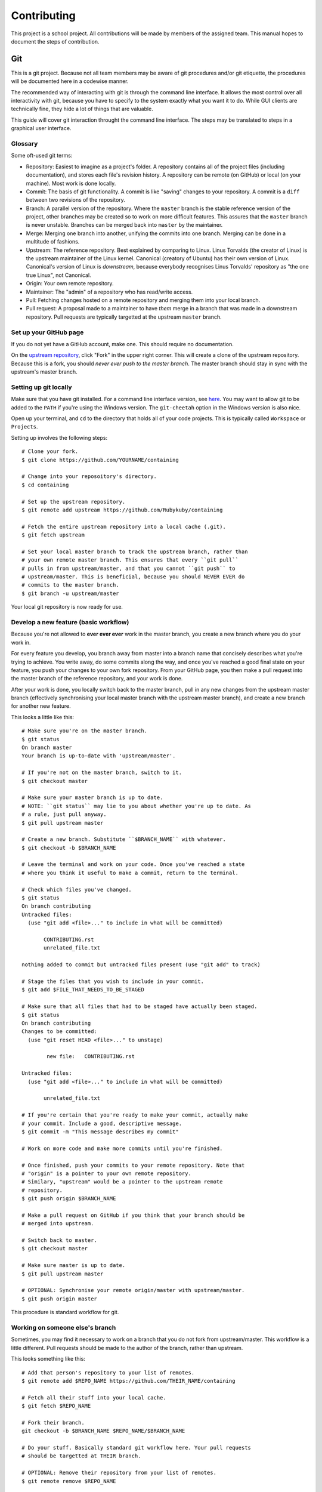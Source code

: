 ============
Contributing
============

This project is a school project. All contributions will be made by members of
the assigned team. This manual hopes to document the steps of contribution.

Git
---

This is a git project. Because not all team members may be aware of git
procedures and/or git etiquette, the procedures will be documented here in a
codewise manner.

The recommended way of interacting with git is through the command line
interface. It allows the most control over all interactivity with git, because
you have to specify to the system exactly what you want it to do. While GUI
clients are technically fine, they hide a lot of things that are valuable.

This guide will cover git interaction throught the command line interface. The
steps may be translated to steps in a graphical user interface.

Glossary
~~~~~~~~

Some oft-used git terms:

- Repository: Easiest to imagine as a project's folder. A repository contains
  all of the project files (including documentation), and stores each file's
  revision history. A repository can be remote (on GitHub) or local (on your
  machine). Most work is done locally.
- Commit: The basis of git functionality. A commit is like "saving" changes
  to your repository. A commit is a ``diff`` between two revisions of the
  repository.
- Branch: A parallel version of the repository. Where the ``master`` branch is
  the stable reference version of the project, other branches may be created so
  to work on more difficult features. This assures that the ``master`` branch
  is never unstable. Branches can be merged back into ``master`` by the
  maintainer.
- Merge: Merging one branch into another, unifying the commits into one branch.
  Merging can be done in a multitude of fashions.
- Upstream: The reference repository. Best explained by comparing to Linux.
  Linus Torvalds (the creator of Linux) is the upstream maintainer of the Linux
  kernel. Canonical (creatory of Ubuntu) has their own version of Linux.
  Canonical's version of Linux is *downstream*, because everybody recognises
  Linus Torvalds' repository as "the one true Linux", not Canonical.
- Origin: Your own remote repository.
- Maintainer: The "admin" of a repository who has read/write access.
- Pull: Fetching changes hosted on a remote repository and merging them into
  your local branch.
- Pull request: A proposal made to a maintainer to have *them* merge in a
  branch that was made in a downstream repository. Pull requests are typically
  targetted at the upstream ``master`` branch.

Set up your GitHub page
~~~~~~~~~~~~~~~~~~~~~~~

If you do not yet have a GitHub account, make one. This should require no
documentation.

On the `upstream repository <https://github.com/Rubykuby/containing>`_, click
"Fork" in the upper right corner. This will create a clone of the upstream
repository. Because this is a fork, you should *never ever push to the
master branch*. The master branch should stay in sync with the upstream's
master branch.

Setting up git locally
~~~~~~~~~~~~~~~~~~~~~~

Make sure that you have git installed. For a command line interface version,
see `here <http://git-scm.com/downloads>`_. You may want to allow git to be
added to the ``PATH`` if you're using the Windows version. The ``git-cheetah``
option in the Windows version is also nice.

Open up your terminal, and ``cd`` to the directory that holds all of your
code projects. This is typically called ``Workspace`` or ``Projects``.

Setting up involves the following steps::

    # Clone your fork.
    $ git clone https://github.com/YOURNAME/containing

    # Change into your reposoitory's directory.
    $ cd containing

    # Set up the upstream repository.
    $ git remote add upstream https://github.com/Rubykuby/containing

    # Fetch the entire upstream repository into a local cache (.git).
    $ git fetch upstream

    # Set your local master branch to track the upstream branch, rather than
    # your own remote master branch. This ensures that every ``git pull``
    # pulls in from upstream/master, and that you cannot ``git push`` to
    # upstream/master. This is beneficial, because you should NEVER EVER do
    # commits to the master branch.
    $ git branch -u upstream/master

Your local git repository is now ready for use.

Develop a new feature (basic workflow)
~~~~~~~~~~~~~~~~~~~~~~~~~~~~~~~~~~~~~

Because you're not allowed to **ever ever ever** work in the master branch, you
create a new branch where you do your work in.

For every feature you develop, you branch away from master into a branch name
that concisely describes what you're trying to achieve. You write away, do some
commits along the way, and once you've reached a good final state on your
feature, you push your changes to your own fork repository. From your GitHub
page, you then make a pull request into the master branch of the reference
repository, and your work is done.

After your work is done, you locally switch back to the master branch, pull in
any new changes from the upstream master branch (effectively synchronising your
local master branch with the upstream master branch), and create a new branch
for another new feature.

This looks a little like this::

    # Make sure you're on the master branch.
    $ git status
    On branch master
    Your branch is up-to-date with 'upstream/master'.

    # If you're not on the master branch, switch to it.
    $ git checkout master

    # Make sure your master branch is up to date.
    # NOTE: ``git status`` may lie to you about whether you're up to date. As
    # a rule, just pull anyway.
    $ git pull upstream master

    # Create a new branch. Substitute ``$BRANCH_NAME`` with whatever.
    $ git checkout -b $BRANCH_NAME

    # Leave the terminal and work on your code. Once you've reached a state
    # where you think it useful to make a commit, return to the terminal.

    # Check which files you've changed.
    $ git status
    On branch contributing
    Untracked files:
      (use "git add <file>..." to include in what will be committed)

           CONTRIBUTING.rst
           unrelated_file.txt

    nothing added to commit but untracked files present (use "git add" to track)

    # Stage the files that you wish to include in your commit.
    $ git add $FILE_THAT_NEEDS_TO_BE_STAGED

    # Make sure that all files that had to be staged have actually been staged.
    $ git status
    On branch contributing
    Changes to be committed:
      (use "git reset HEAD <file>..." to unstage)

            new file:   CONTRIBUTING.rst

    Untracked files:
      (use "git add <file>..." to include in what will be committed)

           unrelated_file.txt

    # If you're certain that you're ready to make your commit, actually make
    # your commit. Include a good, descriptive message.
    $ git commit -m "This message describes my commit"

    # Work on more code and make more commits until you're finished.

    # Once finished, push your commits to your remote repository. Note that
    # "origin" is a pointer to your own remote repository.
    # Similary, "upstream" would be a pointer to the upstream remote
    # repository.
    $ git push origin $BRANCH_NAME

    # Make a pull request on GitHub if you think that your branch should be
    # merged into upstream.

    # Switch back to master.
    $ git checkout master

    # Make sure master is up to date.
    $ git pull upstream master

    # OPTIONAL: Synchronise your remote origin/master with upstream/master.
    $ git push origin master

This procedure is standard workflow for git.

Working on someone else's branch
~~~~~~~~~~~~~~~~~~~~~~~~~~~~~~~~

Sometimes, you may find it necessary to work on a branch that you do not fork
from upstream/master. This workflow is a little different. Pull requests should
be made to the author of the branch, rather than upstream.

This looks something like this::

    # Add that person's repository to your list of remotes.
    $ git remote add $REPO_NAME https://github.com/THEIR_NAME/containing

    # Fetch all their stuff into your local cache.
    $ git fetch $REPO_NAME

    # Fork their branch.
    git checkout -b $BRANCH_NAME $REPO_NAME/$BRANCH_NAME

    # Do your stuff. Basically standard git workflow here. Your pull requests
    # should be targetted at THEIR branch.

    # OPTIONAL: Remove their repository from your list of remotes.
    $ git remote remove $REPO_NAME

    # OPTIONAL: Remove the created branch.
    $ git branch -D $BRANCH_NAME
